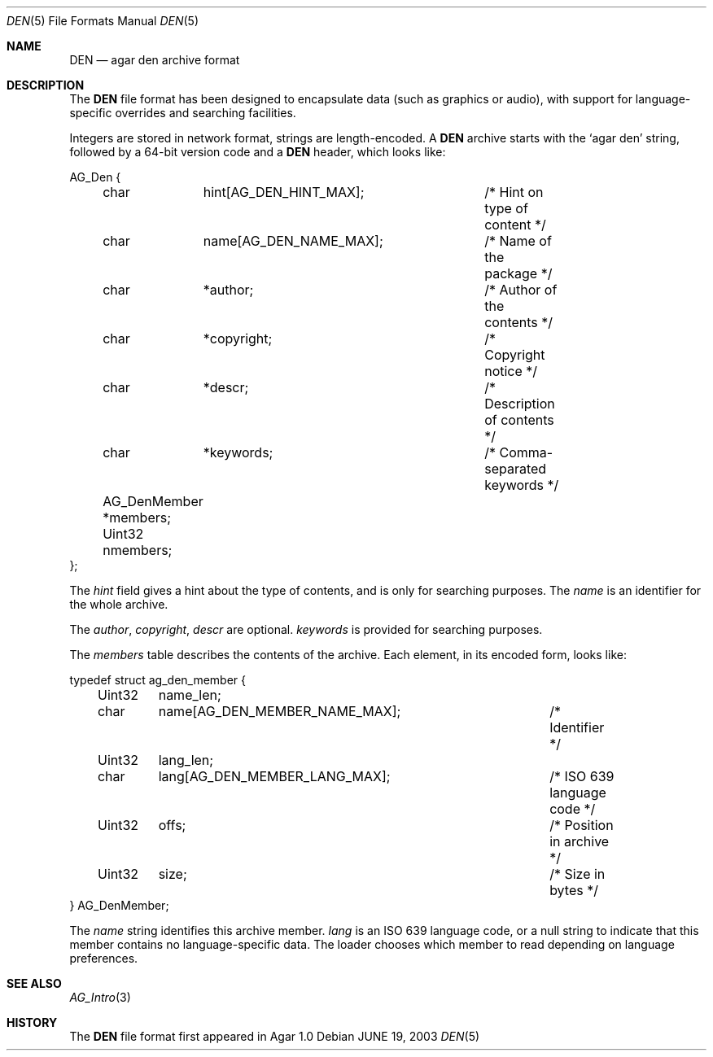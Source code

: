.\"	$Csoft: den.5,v 1.3 2005/01/05 04:44:04 vedge Exp $
.\"
.\" Copyright (c) 2003, 2004, 2005 CubeSoft Communications, Inc.
.\" <http://www.csoft.org>
.\" All rights reserved.
.\"
.\" Redistribution and use in source and binary forms, with or without
.\" modification, are permitted provided that the following conditions
.\" are met:
.\" 1. Redistributions of source code must retain the above copyright
.\"    notice, this list of conditions and the following disclaimer.
.\" 2. Redistributions in binary form must reproduce the above copyright
.\"    notice, this list of conditions and the following disclaimer in the
.\"    documentation and/or other materials provided with the distribution.
.\" 
.\" THIS SOFTWARE IS PROVIDED BY THE AUTHOR ``AS IS'' AND ANY EXPRESS OR
.\" IMPLIED WARRANTIES, INCLUDING, BUT NOT LIMITED TO, THE IMPLIED
.\" WARRANTIES OF MERCHANTABILITY AND FITNESS FOR A PARTICULAR PURPOSE
.\" ARE DISCLAIMED. IN NO EVENT SHALL THE AUTHOR BE LIABLE FOR ANY DIRECT,
.\" INDIRECT, INCIDENTAL, SPECIAL, EXEMPLARY, OR CONSEQUENTIAL DAMAGES
.\" (INCLUDING BUT NOT LIMITED TO, PROCUREMENT OF SUBSTITUTE GOODS OR
.\" SERVICES; LOSS OF USE, DATA, OR PROFITS; OR BUSINESS INTERRUPTION)
.\" HOWEVER CAUSED AND ON ANY THEORY OF LIABILITY, WHETHER IN CONTRACT,
.\" STRICT LIABILITY, OR TORT (INCLUDING NEGLIGENCE OR OTHERWISE) ARISING
.\" IN ANY WAY OUT OF THE USE OF THIS SOFTWARE EVEN IF ADVISED OF THE
.\" POSSIBILITY OF SUCH DAMAGE.
.\"
.Dd JUNE 19, 2003
.Dt DEN 5
.ds vT Agar API Reference
.ds oS Agar 1.0
.Os
.Sh NAME
.Nm DEN
.Nd agar den archive format
.Sh DESCRIPTION
The
.Nm
file format has been designed to encapsulate data (such as graphics or audio),
with support for language-specific overrides and searching facilities.
.Pp
Integers are stored in network format, strings are length-encoded.
A
.Nm
archive starts with the
.Sq agar den
string, followed by a 64-bit version code and
a
.Nm
header, which looks like:
.Bd -literal
AG_Den {
	char	 hint[AG_DEN_HINT_MAX];	/* Hint on type of content */
	char	 name[AG_DEN_NAME_MAX];	/* Name of the package */
	char	*author;		/* Author of the contents */
	char	*copyright;		/* Copyright notice */
	char	*descr;			/* Description of contents */
	char	*keywords;		/* Comma-separated keywords */

	AG_DenMember *members;
	Uint32       nmembers;
};
.Ed
.Pp
The
.Va hint
field gives a hint about the type of contents, and is only for searching
purposes.
The
.Va name
is an identifier for the whole archive.
.Pp
The
.Va author ,
.Va copyright ,
.Va descr
are optional.
.Va keywords
is provided for searching purposes.
.Pp
The
.Va members
table describes the contents of the archive.
Each element, in its encoded form, looks like:
.Bd -literal
typedef struct ag_den_member {
	Uint32	 name_len;
	char	 name[AG_DEN_MEMBER_NAME_MAX];	/* Identifier */
	Uint32	 lang_len;
	char	 lang[AG_DEN_MEMBER_LANG_MAX];	/* ISO 639 language code */
	Uint32	 offs;				/* Position in archive */
	Uint32	 size;				/* Size in bytes */
} AG_DenMember;
.Ed
.Pp
The
.Va name
string identifies this archive member.
.Va lang
is an ISO 639 language code, or a null string to indicate that this member
contains no language-specific data.
The loader chooses which member to read depending on language preferences.
.Sh SEE ALSO
.Xr AG_Intro 3
.Sh HISTORY
The
.Nm
file format first appeared in Agar 1.0
